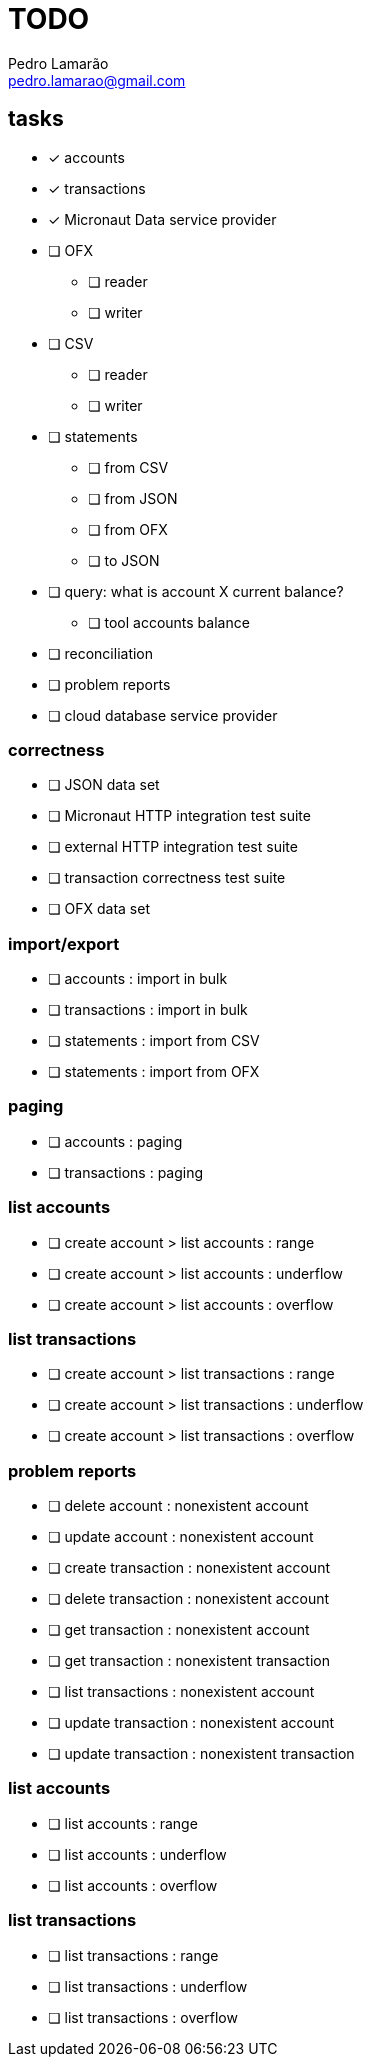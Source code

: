 = TODO
Pedro Lamarão <pedro.lamarao@gmail.com>
:icons: font

== tasks

* [x] accounts
* [x] transactions
* [x] Micronaut Data service provider
* [ ] OFX
 - [ ] reader
 - [ ] writer
* [ ] CSV
 - [ ] reader
 - [ ] writer
* [ ] statements
  - [ ] from CSV
  - [ ] from JSON
  - [ ] from OFX
  - [ ] to JSON
* [ ] query: what is account X current balance?
  - [ ] tool accounts balance
* [ ] reconciliation
* [ ] problem reports
* [ ] cloud database service provider

=== correctness

* [ ] JSON data set
* [ ] Micronaut HTTP integration test suite
* [ ] external HTTP integration test suite
* [ ] transaction correctness test suite
* [ ] OFX data set

=== import/export

* [ ] accounts : import in bulk
* [ ] transactions : import in bulk
* [ ] statements : import from CSV
* [ ] statements : import from OFX

=== paging

* [ ] accounts : paging
* [ ] transactions : paging

=== list accounts

* [ ] create account > list accounts : range
* [ ] create account > list accounts : underflow
* [ ] create account > list accounts : overflow

=== list transactions

* [ ] create account > list transactions : range
* [ ] create account > list transactions : underflow
* [ ] create account > list transactions : overflow

=== problem reports

* [ ] delete account : nonexistent account
* [ ] update account : nonexistent account
* [ ] create transaction : nonexistent account
* [ ] delete transaction : nonexistent account
* [ ] get transaction : nonexistent account
* [ ] get transaction : nonexistent transaction
* [ ] list transactions : nonexistent account
* [ ] update transaction : nonexistent account
* [ ] update transaction : nonexistent transaction

=== list accounts

* [ ] list accounts : range
* [ ] list accounts : underflow
* [ ] list accounts : overflow

=== list transactions

* [ ] list transactions : range
* [ ] list transactions : underflow
* [ ] list transactions : overflow